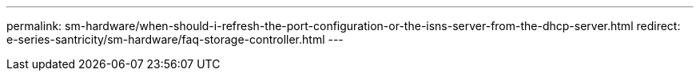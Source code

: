 ---
permalink: sm-hardware/when-should-i-refresh-the-port-configuration-or-the-isns-server-from-the-dhcp-server.html
redirect: e-series-santricity/sm-hardware/faq-storage-controller.html
---

